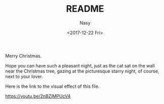 #+TITLE: README
#+DATE: <2017-12-22 Fri>
#+AUTHOR: Nasy
#+EMAIL: nasyxx@gmail.com

Merry Christmas.

Hope you can have such a pleasant night, just as the cat sat on the wall near the Christmas tree, gazing at the picturesque starry night, of course, next to your lover.

[[./sshot.png]]

Here is the link to the visual effect of this file.

[[https://youtu.be/2nBZjMPUcV4]]
